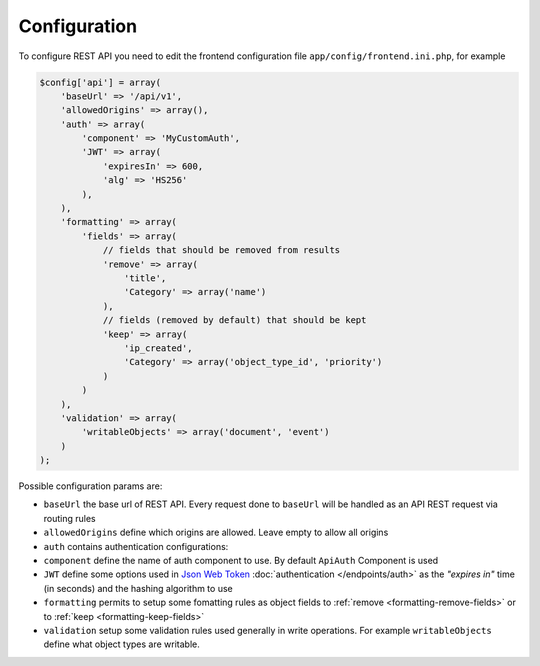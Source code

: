 Configuration
=============

To configure REST API you need to edit the frontend configuration file
``app/config/frontend.ini.php``, for example

.. code-block:: php

    $config['api'] = array(
        'baseUrl' => '/api/v1',
        'allowedOrigins' => array(),
        'auth' => array(
            'component' => 'MyCustomAuth',
            'JWT' => array(
                'expiresIn' => 600,
                'alg' => 'HS256'
            ),
        ),
        'formatting' => array(
            'fields' => array(
                // fields that should be removed from results
                'remove' => array(
                    'title',
                    'Category' => array('name')
                ),
                // fields (removed by default) that should be kept
                'keep' => array(
                    'ip_created',
                    'Category' => array('object_type_id', 'priority')
                )
            )
        ),
        'validation' => array(
            'writableObjects' => array('document', 'event')
        )
    );

Possible configuration params are:

-  ``baseUrl`` the base url of REST API. Every request done to
   ``baseUrl`` will be handled as an API REST request via routing rules
-  ``allowedOrigins`` define which origins are allowed. Leave empty to
   allow all origins
-  ``auth`` contains authentication configurations:
-  ``component`` define the name of auth component to use. By default
   ``ApiAuth`` Component is used
-  ``JWT`` define some options used in `Json Web Token <http://jwt.io>`_ :doc:`authentication </endpoints/auth>`
   as the *"expires in"* time (in seconds) and the hashing algorithm to use
-  ``formatting`` permits to setup some fomatting rules as object fields to
   :ref:`remove <formatting-remove-fields>` or to :ref:`keep <formatting-keep-fields>`
-  ``validation`` setup some validation rules used generally in write
   operations. For example ``writableObjects`` define what object types
   are writable.
